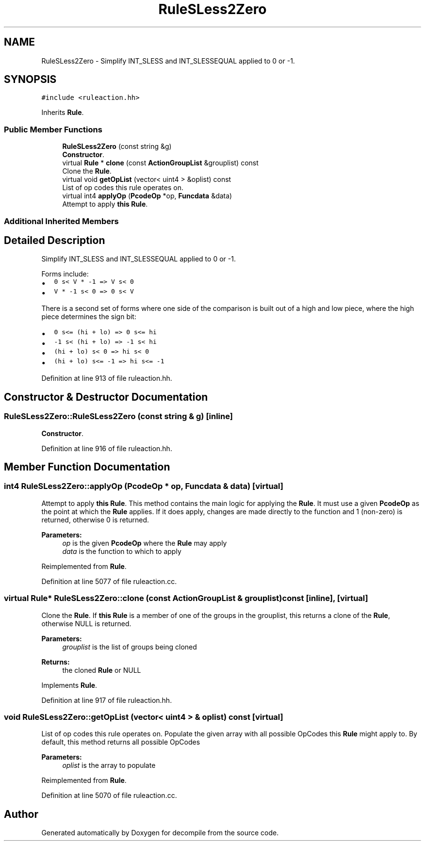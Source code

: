 .TH "RuleSLess2Zero" 3 "Sun Apr 14 2019" "decompile" \" -*- nroff -*-
.ad l
.nh
.SH NAME
RuleSLess2Zero \- Simplify INT_SLESS and INT_SLESSEQUAL applied to 0 or -1\&.  

.SH SYNOPSIS
.br
.PP
.PP
\fC#include <ruleaction\&.hh>\fP
.PP
Inherits \fBRule\fP\&.
.SS "Public Member Functions"

.in +1c
.ti -1c
.RI "\fBRuleSLess2Zero\fP (const string &g)"
.br
.RI "\fBConstructor\fP\&. "
.ti -1c
.RI "virtual \fBRule\fP * \fBclone\fP (const \fBActionGroupList\fP &grouplist) const"
.br
.RI "Clone the \fBRule\fP\&. "
.ti -1c
.RI "virtual void \fBgetOpList\fP (vector< uint4 > &oplist) const"
.br
.RI "List of op codes this rule operates on\&. "
.ti -1c
.RI "virtual int4 \fBapplyOp\fP (\fBPcodeOp\fP *op, \fBFuncdata\fP &data)"
.br
.RI "Attempt to apply \fBthis\fP \fBRule\fP\&. "
.in -1c
.SS "Additional Inherited Members"
.SH "Detailed Description"
.PP 
Simplify INT_SLESS and INT_SLESSEQUAL applied to 0 or -1\&. 

Forms include:
.IP "\(bu" 2
\fC0 s< V * -1 => V s< 0\fP
.IP "\(bu" 2
\fCV * -1 s< 0 => 0 s< V\fP
.PP
.PP
There is a second set of forms where one side of the comparison is built out of a high and low piece, where the high piece determines the sign bit:
.IP "\(bu" 2
\fC0 s<= (hi + lo) => 0 s<= hi\fP
.IP "\(bu" 2
\fC-1 s< (hi + lo) => -1 s< hi\fP
.IP "\(bu" 2
\fC(hi + lo) s< 0 => hi s< 0\fP
.IP "\(bu" 2
\fC(hi + lo) s<= -1 => hi s<= -1\fP 
.PP

.PP
Definition at line 913 of file ruleaction\&.hh\&.
.SH "Constructor & Destructor Documentation"
.PP 
.SS "RuleSLess2Zero::RuleSLess2Zero (const string & g)\fC [inline]\fP"

.PP
\fBConstructor\fP\&. 
.PP
Definition at line 916 of file ruleaction\&.hh\&.
.SH "Member Function Documentation"
.PP 
.SS "int4 RuleSLess2Zero::applyOp (\fBPcodeOp\fP * op, \fBFuncdata\fP & data)\fC [virtual]\fP"

.PP
Attempt to apply \fBthis\fP \fBRule\fP\&. This method contains the main logic for applying the \fBRule\fP\&. It must use a given \fBPcodeOp\fP as the point at which the \fBRule\fP applies\&. If it does apply, changes are made directly to the function and 1 (non-zero) is returned, otherwise 0 is returned\&. 
.PP
\fBParameters:\fP
.RS 4
\fIop\fP is the given \fBPcodeOp\fP where the \fBRule\fP may apply 
.br
\fIdata\fP is the function to which to apply 
.RE
.PP

.PP
Reimplemented from \fBRule\fP\&.
.PP
Definition at line 5077 of file ruleaction\&.cc\&.
.SS "virtual \fBRule\fP* RuleSLess2Zero::clone (const \fBActionGroupList\fP & grouplist) const\fC [inline]\fP, \fC [virtual]\fP"

.PP
Clone the \fBRule\fP\&. If \fBthis\fP \fBRule\fP is a member of one of the groups in the grouplist, this returns a clone of the \fBRule\fP, otherwise NULL is returned\&. 
.PP
\fBParameters:\fP
.RS 4
\fIgrouplist\fP is the list of groups being cloned 
.RE
.PP
\fBReturns:\fP
.RS 4
the cloned \fBRule\fP or NULL 
.RE
.PP

.PP
Implements \fBRule\fP\&.
.PP
Definition at line 917 of file ruleaction\&.hh\&.
.SS "void RuleSLess2Zero::getOpList (vector< uint4 > & oplist) const\fC [virtual]\fP"

.PP
List of op codes this rule operates on\&. Populate the given array with all possible OpCodes this \fBRule\fP might apply to\&. By default, this method returns all possible OpCodes 
.PP
\fBParameters:\fP
.RS 4
\fIoplist\fP is the array to populate 
.RE
.PP

.PP
Reimplemented from \fBRule\fP\&.
.PP
Definition at line 5070 of file ruleaction\&.cc\&.

.SH "Author"
.PP 
Generated automatically by Doxygen for decompile from the source code\&.
